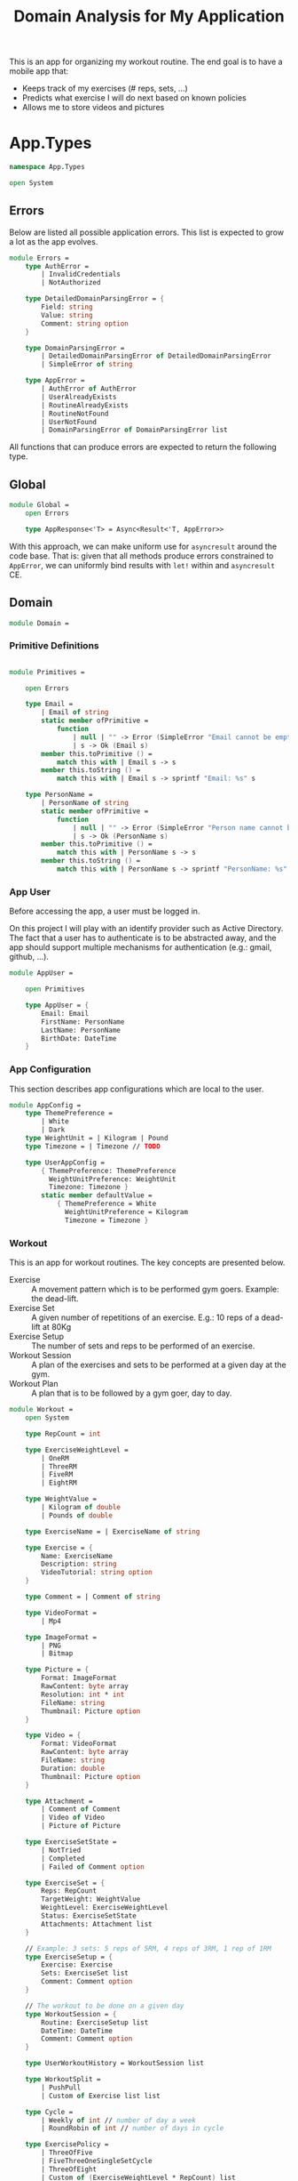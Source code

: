 #+Title: Domain Analysis for My Application

This is an app for organizing my workout routine. The end goal is to
have a mobile app that:

- Keeps track of my exercises (# reps, sets, ...)
- Predicts what exercise I will do next based on known policies
- Allows me to store videos and pictures

* App.Types

#+begin_src fsharp :tangle "Domain.fs"
namespace App.Types

open System
#+end_src

** Errors

Below are listed all possible application errors. This list is
expected to grow a lot as the app evolves.

#+begin_src fsharp :tangle "Domain.fs"
module Errors =
    type AuthError =
        | InvalidCredentials
        | NotAuthorized
    
    type DetailedDomainParsingError = {
        Field: string
        Value: string
        Comment: string option
    }
    
    type DomainParsingError =
        | DetailedDomainParsingError of DetailedDomainParsingError
        | SimpleError of string
    
    type AppError =
        | AuthError of AuthError
        | UserAlreadyExists
        | RoutineAlreadyExists
        | RoutineNotFound
        | UserNotFound
        | DomainParsingError of DomainParsingError list
#+end_src

All functions that can produce errors are expected to return the
following type.

** Global

#+begin_src fsharp :tangle "Domain.fs"
module Global =
    open Errors
    
    type AppResponse<'T> = Async<Result<'T, AppError>>
#+end_src

With this approach, we can make uniform use for ~asyncresult~ around
the code base. That is: given that all methods produce errors
constrained to ~AppError~, we can uniformly bind results with ~let!~
within and ~asyncresult~ CE.

** Domain

#+begin_src fsharp :tangle "Domain.fs"
module Domain =
#+end_src

*** Primitive Definitions

#+begin_src fsharp :tangle "Domain.fs"

    module Primitives =

        open Errors
        
        type Email =
            | Email of string
            static member ofPrimitive =
                function
                    | null | "" -> Error (SimpleError "Email cannot be empty")
                    | s -> Ok (Email s)
            member this.toPrimitive () =
                match this with | Email s -> s
            member this.toString () =
                match this with | Email s -> sprintf "Email: %s" s
                                
        type PersonName =
            | PersonName of string
            static member ofPrimitive =
                function
                    | null | "" -> Error (SimpleError "Person name cannot be empty")
                    | s -> Ok (PersonName s)
            member this.toPrimitive () =
                match this with | PersonName s -> s
            member this.toString () =
                match this with | PersonName s -> sprintf "PersonName: %s" s
#+end_src
*** App User

Before accessing the app, a user must be logged in.

On this project I will play with an identify provider such as Active
Directory. The fact that a user has to authenticate is to be
abstracted away, and the app should support multiple mechanisms for
authentication (e.g.: gmail, github, ...).

#+begin_src fsharp :tangle "Domain.fs"
    module AppUser =

        open Primitives
        
        type AppUser = {
            Email: Email
            FirstName: PersonName
            LastName: PersonName
            BirthDate: DateTime
        }
#+end_src
*** App Configuration

This section describes app configurations which are local to the user.

#+begin_src fsharp :tangle "Domain.fs"
    module AppConfig =
        type ThemePreference =
            | White
            | Dark
        type WeightUnit = | Kilogram | Pound
        type Timezone = | Timezone // TODO

        type UserAppConfig =
            { ThemePreference: ThemePreference
              WeightUnitPreference: WeightUnit
              Timezone: Timezone }
            static member defaultValue =
                { ThemePreference = White
                  WeightUnitPreference = Kilogram
                  Timezone = Timezone }

#+end_src

*** Workout

This is an app for workout routines. The key concepts are presented
below.

- Exercise :: A movement pattern which is to be performed gym
  goers. Example: the dead-lift.
- Exercise Set :: A given number of repetitions of an exercise. E.g.:
  10 reps of a dead-lift at 80Kg
- Exercise Setup :: The number of sets and reps to be performed of an
  exercise.
- Workout Session :: A plan of the exercises and sets to be performed
  at a given day at the gym.
- Workout Plan :: A plan that is to be followed by a gym goer, day to
  day.

#+begin_src fsharp :tangle "Domain.fs"
    module Workout =
        open System

        type RepCount = int

        type ExerciseWeightLevel =
            | OneRM
            | ThreeRM
            | FiveRM
            | EightRM

        type WeightValue =
            | Kilogram of double
            | Pounds of double

        type ExerciseName = | ExerciseName of string

        type Exercise = {
            Name: ExerciseName
            Description: string
            VideoTutorial: string option
        }

        type Comment = | Comment of string

        type VideoFormat =
            | Mp4

        type ImageFormat =
            | PNG
            | Bitmap

        type Picture = {
            Format: ImageFormat
            RawContent: byte array
            Resolution: int * int
            FileName: string
            Thumbnail: Picture option
        }
        
        type Video = {
            Format: VideoFormat
            RawContent: byte array
            FileName: string
            Duration: double
            Thumbnail: Picture option
        }

        type Attachment =
            | Comment of Comment
            | Video of Video
            | Picture of Picture

        type ExerciseSetState =
            | NotTried
            | Completed
            | Failed of Comment option

        type ExerciseSet = {
            Reps: RepCount
            TargetWeight: WeightValue
            WeightLevel: ExerciseWeightLevel
            Status: ExerciseSetState
            Attachments: Attachment list
        }

        // Example: 3 sets: 5 reps of 5RM, 4 reps of 3RM, 1 rep of 1RM
        type ExerciseSetup = {
            Exercise: Exercise
            Sets: ExerciseSet list
            Comment: Comment option
        }

        // The workout to be done on a given day
        type WorkoutSession = {
            Routine: ExerciseSetup list
            DateTime: DateTime
            Comment: Comment option
        }

        type UserWorkoutHistory = WorkoutSession list

        type WorkoutSplit =
            | PushPull
            | Custom of Exercise list list

        type Cycle =
            | Weekly of int // number of day a week
            | RoundRobin of int // number of days in cycle

        type ExercisePolicy =
            | ThreeOfFive
            | FiveThreeOneSingleSetCycle
            | ThreeOfEight
            | Custom of (ExerciseWeightLevel * RepCount) list

        type WorkoutPlan = {
            CycleType: Cycle
            Exercises: (Exercise * ExercisePolicy) list
        }
#+end_src

** Application Data

#+begin_src fsharp :tangle "Domain.fs"
module AppData =
    open Domain.Primitives    
    open Domain.Workout
    open Domain.AppUser
    open Domain.AppConfig

    type UserAppData = {
        WorkoutSessions: WorkoutSession list
        ActiveWorkoutSession: WorkoutSession option
        WorkoutPlans: WorkoutPlan list
        ActiveWorkoutPlan: WorkoutPlan option
        BodyweightHistory: (DateTime * WeightValue) list
        ExerciseDatabase: Exercise list
    }

    type AppData = {
        UserData: Map<Email, (AppUser * UserAppData * UserAppConfig)>
        SystemData: Map<ExerciseName, Exercise>
    }
#+end_src
